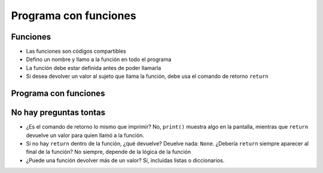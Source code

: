 Programa con funciones
======================

Funciones
---------

+ Las funciones son códigos compartibles
+ Defino un nombre y llamo a la función en todo el programa
+ La función debe estar definida antes de poder llamarla
+ Si desea devolver un valor al sujeto que llama la función, debe
  usa el comando de retorno ``return``

Programa con funciones
----------------------

.. activecode:: ac_l35_3
    :nocodelens:
    :stdin:

    import urllib.request


    def capturar_precio():
        pagina = urllib.request.urlopen("https://api.allorigins.win/raw?url=http://beans.itcarlow.ie/prices-loyalty.html")
        texto = pagina.read()
        donde = texto.find("$")
        inicio = donde + 1
        fin = inicio + 4
        return float(texto[inicio:fin])


    opcion = input("¿Quieres comprar ahora? (S/N)")
    if opcion.lower() == "s":
        precio = capturar_precio()
        print("¡Comprar! Precio: %5.2f" % precio)
    else:
        precio = 99.99
        while precio >= 4.74:
            precio = capturar_precio()
        print("¡Comprar! Precio: %5.2f" % precio)


No hay preguntas tontas
-----------------------


+ ¿Es el comando de retorno lo mismo que imprimir? No, ``print()`` muestra algo en la pantalla,
  mientras que ``return`` devuelve un valor para quien llamó a la función.
+ Si no hay ``return`` dentro de la función, ¿qué devuelve? Deuelve nada: ``None``.
  ¿Debería ``return`` siempre aparecer al final de la función? No siempre, depende de la
  lógica de la función
+ ¿Puede una función devolver más de un valor? Sí, incluidas listas o
  diccionarios.
